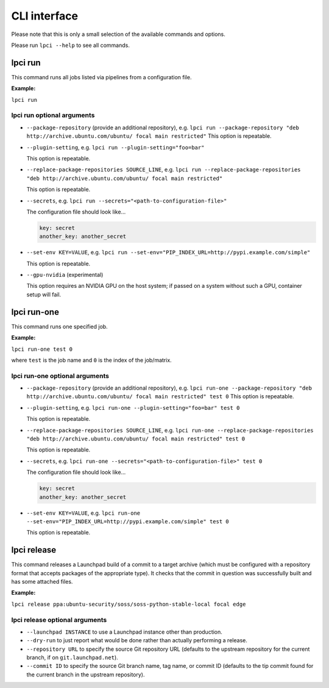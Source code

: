 =============
CLI interface
=============

Please note that this is only a small selection of the available commands and
options.

Please run ``lpci --help`` to see all commands.

lpci run
--------

This command runs all jobs listed via pipelines from a configuration file.

**Example:**

``lpci run``

lpci run optional arguments
~~~~~~~~~~~~~~~~~~~~~~~~~~~

- ``--package-repository`` (provide an additional repository), e.g.
  ``lpci run --package-repository "deb http://archive.ubuntu.com/ubuntu/ focal main restricted"``
  This option is repeatable.

- ``--plugin-setting``, e.g.
  ``lpci run --plugin-setting="foo=bar"``

  This option is repeatable.

- ``--replace-package-repositories SOURCE_LINE``, e.g.
  ``lpci run --replace-package-repositories "deb http://archive.ubuntu.com/ubuntu/ focal main restricted"``

  This option is repeatable.


- ``--secrets``, e.g.
  ``lpci run --secrets="<path-to-configuration-file>"``

  The configuration file should look like...

  .. code::

    key: secret
    another_key: another_secret

- ``--set-env KEY=VALUE``, e.g.
  ``lpci run --set-env="PIP_INDEX_URL=http://pypi.example.com/simple"``

  This option is repeatable.

- ``--gpu-nvidia`` (experimental)

  This option requires an NVIDIA GPU on the host system; if passed on a
  system without such a GPU, container setup will fail.

lpci run-one
------------

This command runs one specified job.

**Example:**

``lpci run-one test 0``

where ``test`` is the job name and ``0`` is the index of the job/matrix.

lpci run-one optional arguments
~~~~~~~~~~~~~~~~~~~~~~~~~~~~~~~

- ``--package-repository`` (provide an additional repository), e.g.
  ``lpci run-one --package-repository "deb http://archive.ubuntu.com/ubuntu/ focal main restricted" test 0``
  This option is repeatable.

- ``--plugin-setting``, e.g.
  ``lpci run-one --plugin-setting="foo=bar" test 0``

  This option is repeatable.

- ``--replace-package-repositories SOURCE_LINE``, e.g.
  ``lpci run-one --replace-package-repositories "deb http://archive.ubuntu.com/ubuntu/ focal main restricted" test 0``

  This option is repeatable.

- ``--secrets``, e.g.
  ``lpci run-one --secrets="<path-to-configuration-file>" test 0``

  The configuration file should look like...

  .. code::

    key: secret
    another_key: another_secret

- ``--set-env KEY=VALUE``, e.g.
  ``lpci run-one --set-env="PIP_INDEX_URL=http://pypi.example.com/simple" test 0``

  This option is repeatable.

lpci release
------------

This command releases a Launchpad build of a commit to a target archive
(which must be configured with a repository format that accepts packages of
the appropriate type).  It checks that the commit in question was
successfully built and has some attached files.

**Example:**

``lpci release ppa:ubuntu-security/soss/soss-python-stable-local focal edge``

lpci release optional arguments
~~~~~~~~~~~~~~~~~~~~~~~~~~~~~~~

- ``--launchpad INSTANCE`` to use a Launchpad instance other than
  production.

- ``--dry-run`` to just report what would be done rather than actually
  performing a release.

- ``--repository URL`` to specify the source Git repository URL (defaults to
  the upstream repository for the current branch, if on
  ``git.launchpad.net``).

- ``--commit ID`` to specify the source Git branch name, tag name, or commit
  ID (defaults to the tip commit found for the current branch in the
  upstream repository).
